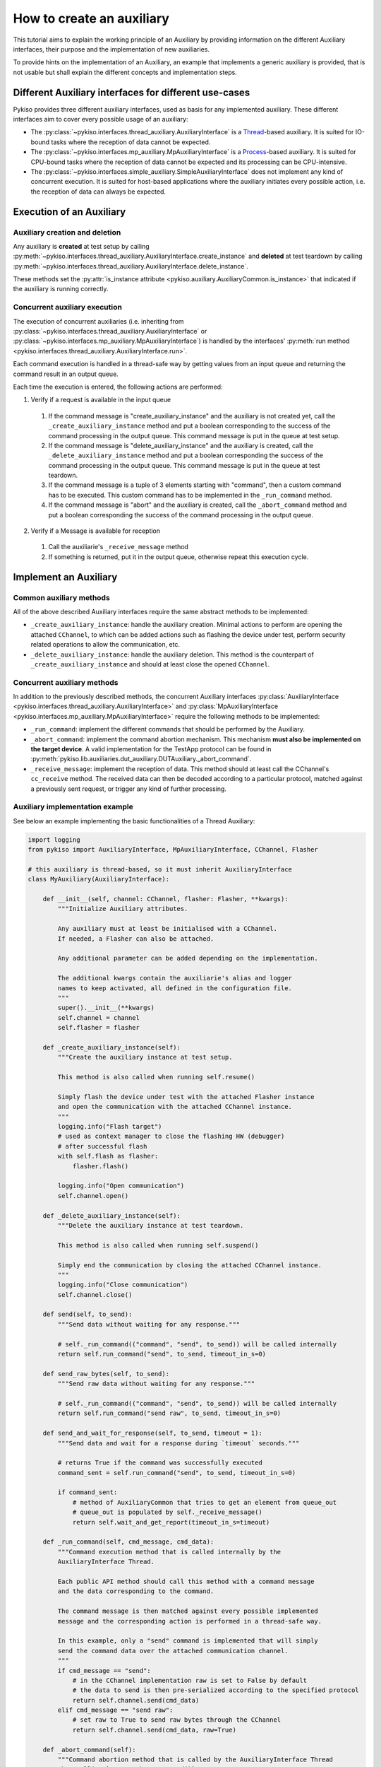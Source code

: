 How to create an auxiliary
--------------------------

This tutorial aims to explain the working principle of an Auxiliary by
providing information on the different Auxiliary interfaces, their purpose
and the implementation of new auxiliaries.

To provide hints on the implementation of an Auxiliary, an example that
implements a generic auxiliary is provided, that is not usable but shall
explain the different concepts and implementation steps.

Different Auxiliary interfaces for different use-cases
~~~~~~~~~~~~~~~~~~~~~~~~~~~~~~~~~~~~~~~~~~~~~~~~~~~~~~

Pykiso provides three different auxiliary interfaces, used as basis for
any implemented auxiliary. These different interfaces aim to cover every
possible usage of an auxiliary:

- The :py:class:`~pykiso.interfaces.thread_auxiliary.AuxiliaryInterface`
  is a `Thread <https://docs.python.org/3.7/library/threading.html#threading.Thread>`_-based auxiliary.
  It is suited for IO-bound tasks where the reception of data cannot be expected.
- The :py:class:`~pykiso.interfaces.mp_auxiliary.MpAuxiliaryInterface`
  is a `Process <https://docs.python.org/3.7/library/multiprocessing.html#multiprocessing.Process>`_-based auxiliary.
  It is suited for CPU-bound tasks where the reception of data cannot be expected and its processing can be CPU-intensive.
- The :py:class:`~pykiso.interfaces.simple_auxiliary.SimpleAuxiliaryInterface`
  does not implement any kind of concurrent execution. It is suited for host-based applications where the auxiliary
  initiates every possible action, i.e. the reception of data can always be expected.

Execution of an Auxiliary
~~~~~~~~~~~~~~~~~~~~~~~~~

Auxiliary creation and deletion
^^^^^^^^^^^^^^^^^^^^^^^^^^^^^^^

Any auxiliary is **created** at test setup by calling :py:meth:`~pykiso.interfaces.thread_auxiliary.AuxiliaryInterface.create_instance`
and **deleted** at test teardown by calling :py:meth:`~pykiso.interfaces.thread_auxiliary.AuxiliaryInterface.delete_instance`.

These methods set the :py:attr:`is_instance attribute <pykiso.auxiliary.AuxiliaryCommon.is_instance>` that
indicated if the auxiliary is running correctly.

Concurrent auxiliary execution
^^^^^^^^^^^^^^^^^^^^^^^^^^^^^^

The execution of concurrent auxiliaries (i.e. inheriting from :py:class:`~pykiso.interfaces.thread_auxiliary.AuxiliaryInterface`
or :py:class:`~pykiso.interfaces.mp_auxiliary.MpAuxiliaryInterface`) is
handled by the interfaces' :py:meth:`run method <pykiso.interfaces.thread_auxiliary.AuxiliaryInterface.run>`.

Each command execution is handled in a thread-safe way by getting values from an input queue and
returning the command result in an output queue.

Each time the execution is entered, the following actions are performed:

1. Verify if a request is available in the input queue

  #. If the command message is "create_auxiliary_instance" and the auxiliary is not created yet,
     call the ``_create_auxiliary_instance`` method and put a boolean corresponding to the success
     of the command processing in the output queue. This command message is put in the queue
     at test setup.

  #. If the command message is "delete_auxiliary_instance" and the auxiliary is created, call
     the ``_delete_auxiliary_instance`` method and put a boolean corresponding the success of the
     command processing in the output queue. This command message is put in the queue
     at test teardown.

  #. If the command message is a tuple of 3 elements starting with "command", then a custom command has to
     be executed. This custom command has to be implemented in the ``_run_command`` method.

  #. If the command message is "abort" and the auxiliary is created, call the ``_abort_command``
     method and put a boolean corresponding the success of the command processing in the output queue.

2. Verify if a Message is available for reception

  #. Call the auxiliarie's ``_receive_message`` method
  #. If something is returned, put it in the output queue, otherwise repeat this execution cycle.

Implement an Auxiliary
~~~~~~~~~~~~~~~~~~~~~~

Common auxiliary methods
^^^^^^^^^^^^^^^^^^^^^^^^

All of the above described Auxiliary interfaces require the same abstract methods
to be implemented:

- ``_create_auxiliary_instance``: handle the auxiliary creation. Minimal actions to perform are
  opening the attached ``CChannel``, to which can be added actions such as flashing the device under test,
  perform security related operations to allow the communication, etc.
- ``_delete_auxiliary_instance``: handle the auxiliary deletion. This method is the counterpart of
  ``_create_auxiliary_instance`` and should at least close the opened ``CChannel``.

Concurrent auxiliary methods
^^^^^^^^^^^^^^^^^^^^^^^^^^^^

In addition to the previously described methods, the concurrent Auxiliary
interfaces :py:class:`AuxiliaryInterface <pykiso.interfaces.thread_auxiliary.AuxiliaryInterface>`
and :py:class:`MpAuxiliaryInterface <pykiso.interfaces.mp_auxiliary.MpAuxiliaryInterface>` require
the following methods to be implemented:

- ``_run_command``: implement the different commands that should be performed by the Auxiliary.
- ``_abort_command``: implement the command abortion mechanism. This mechanism **must also be implemented
  on the target device**. A valid implementation for the TestApp protocol can be found in
  :py:meth:`pykiso.lib.auxiliaries.dut_auxiliary.DUTAuxiliary._abort_command`.
- ``_receive_message``: implement the reception of data. This method should at least call the CChannel's
  ``cc_receive`` method. The received data can then be decoded according to a particular protocol, matched
  against a previously sent request, or trigger any kind of further processing.


.. _aux-tutorial-example:

Auxiliary implementation example
^^^^^^^^^^^^^^^^^^^^^^^^^^^^^^^^

See below an example implementing the basic functionalities of a Thread Auxiliary:

.. code:: python

    import logging
    from pykiso import AuxiliaryInterface, MpAuxiliaryInterface, CChannel, Flasher

    # this auxiliary is thread-based, so it must inherit AuxiliaryInterface
    class MyAuxiliary(AuxiliaryInterface):

        def __init__(self, channel: CChannel, flasher: Flasher, **kwargs):
            """Initialize Auxiliary attributes.

            Any auxiliary must at least be initialised with a CChannel.
            If needed, a Flasher can also be attached.

            Any additional parameter can be added depending on the implementation.

            The additional kwargs contain the auxiliarie's alias and logger
            names to keep activated, all defined in the configuration file.
            """
            super().__init__(**kwargs)
            self.channel = channel
            self.flasher = flasher

        def _create_auxiliary_instance(self):
            """Create the auxiliary instance at test setup.

            This method is also called when running self.resume()

            Simply flash the device under test with the attached Flasher instance
            and open the communication with the attached CChannel instance.
            """
            logging.info("Flash target")
            # used as context manager to close the flashing HW (debugger)
            # after successful flash
            with self.flash as flasher:
                flasher.flash()

            logging.info("Open communication")
            self.channel.open()

        def _delete_auxiliary_instance(self):
            """Delete the auxiliary instance at test teardown.

            This method is also called when running self.suspend()

            Simply end the communication by closing the attached CChannel instance.
            """
            logging.info("Close communication")
            self.channel.close()

        def send(self, to_send):
            """Send data without waiting for any response."""

            # self._run_command(("command", "send", to_send)) will be called internally
            return self.run_command("send", to_send, timeout_in_s=0)

        def send_raw_bytes(self, to_send):
            """Send raw data without waiting for any response."""

            # self._run_command(("command", "send", to_send)) will be called internally
            return self.run_command("send raw", to_send, timeout_in_s=0)

        def send_and_wait_for_response(self, to_send, timeout = 1):
            """Send data and wait for a response during `timeout` seconds."""

            # returns True if the command was successfully executed
            command_sent = self.run_command("send", to_send, timeout_in_s=0)

            if command_sent:
                # method of AuxiliaryCommon that tries to get an element from queue_out
                # queue_out is populated by self._receive_message()
                return self.wait_and_get_report(timeout_in_s=timeout)

        def _run_command(self, cmd_message, cmd_data):
            """Command execution method that is called internally by the
            AuxiliaryInterface Thread.

            Each public API method should call this method with a command message
            and the data corresponding to the command.

            The command message is then matched against every possible implemented
            message and the corresponding action is performed in a thread-safe way.

            In this example, only a "send" command is implemented that will simply
            send the command data over the attached communication channel.
            """
            if cmd_message == "send":
                # in the CChannel implementation raw is set to False by default
                # the data to send is then pre-serialized according to the specified protocol
                return self.channel.send(cmd_data)
            elif cmd_message == "send raw":
                # set raw to True to send raw bytes through the CChannel
                return self.channel.send(cmd_data, raw=True)

        def _abort_command(self):
            """Command abortion method that is called by the AuxiliaryInterface Thread
            when calling `my_aux.abort_command()`.

            Assume that the device under test aborts the running command when receiving
            the data b'abort'.

            For the sake of simplicity, no further check will be performed on the successful
            reception of the data by the DUT (e.g. wait for an acknowledgement).
            """
            command_sent = self.send_raw_bytes(b'abort')
            return command_sent

        def _receive_message(self):
            """Reception method that is called internally by the AuxiliaryInterface Thread.

            Verify if there is 'raw' data to receive for 10ms and return it.
            """
            try:
                received_data = self.channel.cc_receive(timeout=0.01, raw=True)
                if received_data is not None:
                    return received_data
            except Exception:
                logging.exception(f"Channel {self.channel} failed to receive data")

More examples are available under :py:mod:`pykiso.lib.auxiliaries`.

.. note::
    If the created auxiliary should be based on multiprocessing instead
    of threading, only the base class needs to be changed from
    ``AuxiliaryInterface`` to ``MpAuxiliaryInterface``. The actual
    implementation does not need any adaptation.
